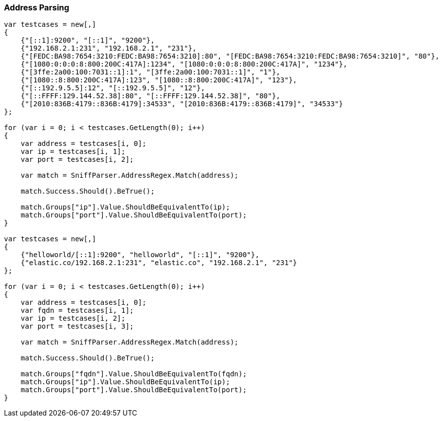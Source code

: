 :ref_current: https://www.elastic.co/guide/en/elasticsearch/reference/6.8

:github: https://github.com/elastic/elasticsearch-net

:nuget: https://www.nuget.org/packages

////
IMPORTANT NOTE
==============
This file has been generated from https://github.com/elastic/elasticsearch-net/tree/6.x/src/Tests/Tests/ClientConcepts/ConnectionPooling/Sniffing/AddressParsing.doc.cs. 
If you wish to submit a PR for any spelling mistakes, typos or grammatical errors for this file,
please modify the original csharp file found at the link and submit the PR with that change. Thanks!
////

[[address-parsing]]
=== Address Parsing

[source,csharp]
----
var testcases = new[,]
{
    {"[::1]:9200", "[::1]", "9200"},
    {"192.168.2.1:231", "192.168.2.1", "231"},
    {"[FEDC:BA98:7654:3210:FEDC:BA98:7654:3210]:80", "[FEDC:BA98:7654:3210:FEDC:BA98:7654:3210]", "80"},
    {"[1080:0:0:0:8:800:200C:417A]:1234", "[1080:0:0:0:8:800:200C:417A]", "1234"},
    {"[3ffe:2a00:100:7031::1]:1", "[3ffe:2a00:100:7031::1]", "1"},
    {"[1080::8:800:200C:417A]:123", "[1080::8:800:200C:417A]", "123"},
    {"[::192.9.5.5]:12", "[::192.9.5.5]", "12"},
    {"[::FFFF:129.144.52.38]:80", "[::FFFF:129.144.52.38]", "80"},
    {"[2010:836B:4179::836B:4179]:34533", "[2010:836B:4179::836B:4179]", "34533"}
};

for (var i = 0; i < testcases.GetLength(0); i++)
{
    var address = testcases[i, 0];
    var ip = testcases[i, 1];
    var port = testcases[i, 2];

    var match = SniffParser.AddressRegex.Match(address);

    match.Success.Should().BeTrue();

    match.Groups["ip"].Value.ShouldBeEquivalentTo(ip);
    match.Groups["port"].Value.ShouldBeEquivalentTo(port);
}

var testcases = new[,]
{
    {"helloworld/[::1]:9200", "helloworld", "[::1]", "9200"},
    {"elastic.co/192.168.2.1:231", "elastic.co", "192.168.2.1", "231"}
};

for (var i = 0; i < testcases.GetLength(0); i++)
{
    var address = testcases[i, 0];
    var fqdn = testcases[i, 1];
    var ip = testcases[i, 2];
    var port = testcases[i, 3];

    var match = SniffParser.AddressRegex.Match(address);

    match.Success.Should().BeTrue();

    match.Groups["fqdn"].Value.ShouldBeEquivalentTo(fqdn);
    match.Groups["ip"].Value.ShouldBeEquivalentTo(ip);
    match.Groups["port"].Value.ShouldBeEquivalentTo(port);
}
----

